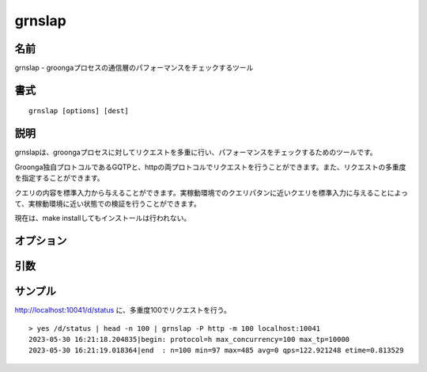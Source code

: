 .. -*- rst -*-

.. program:: grnslap

grnslap
=======

名前
----

grnslap - groongaプロセスの通信層のパフォーマンスをチェックするツール

書式
----

::

 grnslap [options] [dest]

説明
----

grnslapは、groongaプロセスに対してリクエストを多重に行い、パフォーマンスをチェックするためのツールです。

Groonga独自プロトコルであるGQTPと、httpの両プロトコルでリクエストを行うことができます。また、リクエストの多重度を指定することができます。

クエリの内容を標準入力から与えることができます。実稼動環境でのクエリパタンに近いクエリを標準入力に与えることによって、実稼動環境に近い状態での検証を行うことができます。

現在は、make installしてもインストールは行われない。

オプション
----------

.. option:: -P

   リクエストのプロトコルを指定します。

   `http`

     httpでリクエストします。対象のhttpのパス群(GETパラメータを含む)をLF区切り形式で標準入力に与えると、それらのパスに順次アクセスします。

   `gqtp`

     gqtpでリクエストします。gqtpのリクエストをLF区切り形式で標準入力に与えると、それらのリクエストを順次行います。

.. option:: -m

   リクエストの多重度を指定します。初期値は10です。

引数
----

.. option:: dest

   接続先のホスト名とポート番号をを指定します(デフォルト値は'localhost:10041')。ポート番号を指定しない場合には、10041が指定されたものとします。

サンプル
--------

http://localhost:10041/d/status に、多重度100でリクエストを行う。

::

  > yes /d/status | head -n 100 | grnslap -P http -m 100 localhost:10041
  2023-05-30 16:21:18.204835|begin: protocol=h max_concurrency=100 max_tp=10000
  2023-05-30 16:21:19.018364|end  : n=100 min=97 max=485 avg=0 qps=122.921248 etime=0.813529
